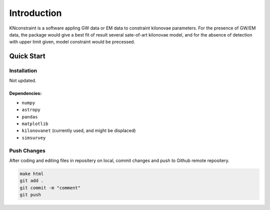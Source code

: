 Introduction
==========================

KNconstraint is a software appling GW data or EM data to constraint kilonovae parameters. For the 
presence of GW/EM data, the package would give a best fit of result several sate-of-art kilonovae model, 
and for the absence of detection with upper limit given, model constraint would be precessed.

Quick Start
~~~~~~~~~~~~~~~~~~~~~~~~~~

Installation
-------------------------

Not updated.

Dependencies:
^^^^^^^^^^^^^^^^^^^^^^^^^^
- ``numpy``
- ``astropy``
- ``pandas``
- ``matplotlib``
- ``kilonovanet`` (currently used, and might be displaced)
- ``simsurvey``

Push Changes
--------------------------

After coding and editing files in repositery on local, commit changes and push to Github remote repositery.

.. code-block:: sh

    make html
    git add .
    git commit -m "comment"
    git push
